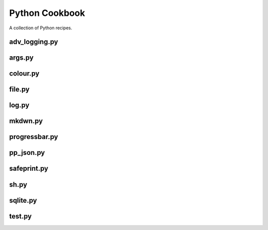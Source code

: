 ===============
Python Cookbook
===============

.. image:: https://travis-ci.org/kallimachos/cookbook.svg?branch=master
   :target: https://travis-ci.org/kallimachos/cookbook

.. image:: https://img.shields.io/badge/Python-3.6-brightgreen.svg?style=flat
   :target: http://python.org

.. image:: http://img.shields.io/badge/license-GPL-blue.svg?style=flat
   :target: http://opensource.org/licenses/GPL-3.0

A collection of Python recipes.

adv_logging.py
~~~~~~~~~~~~~~


args.py
~~~~~~~


colour.py
~~~~~~~~~


file.py
~~~~~~~


log.py
~~~~~~


mkdwn.py
~~~~~~~~


progressbar.py
~~~~~~~~~~~~~~


pp_json.py
~~~~~~~~~~


safeprint.py
~~~~~~~~~~~~


sh.py
~~~~~


sqlite.py
~~~~~~~~~


test.py
~~~~~~~
